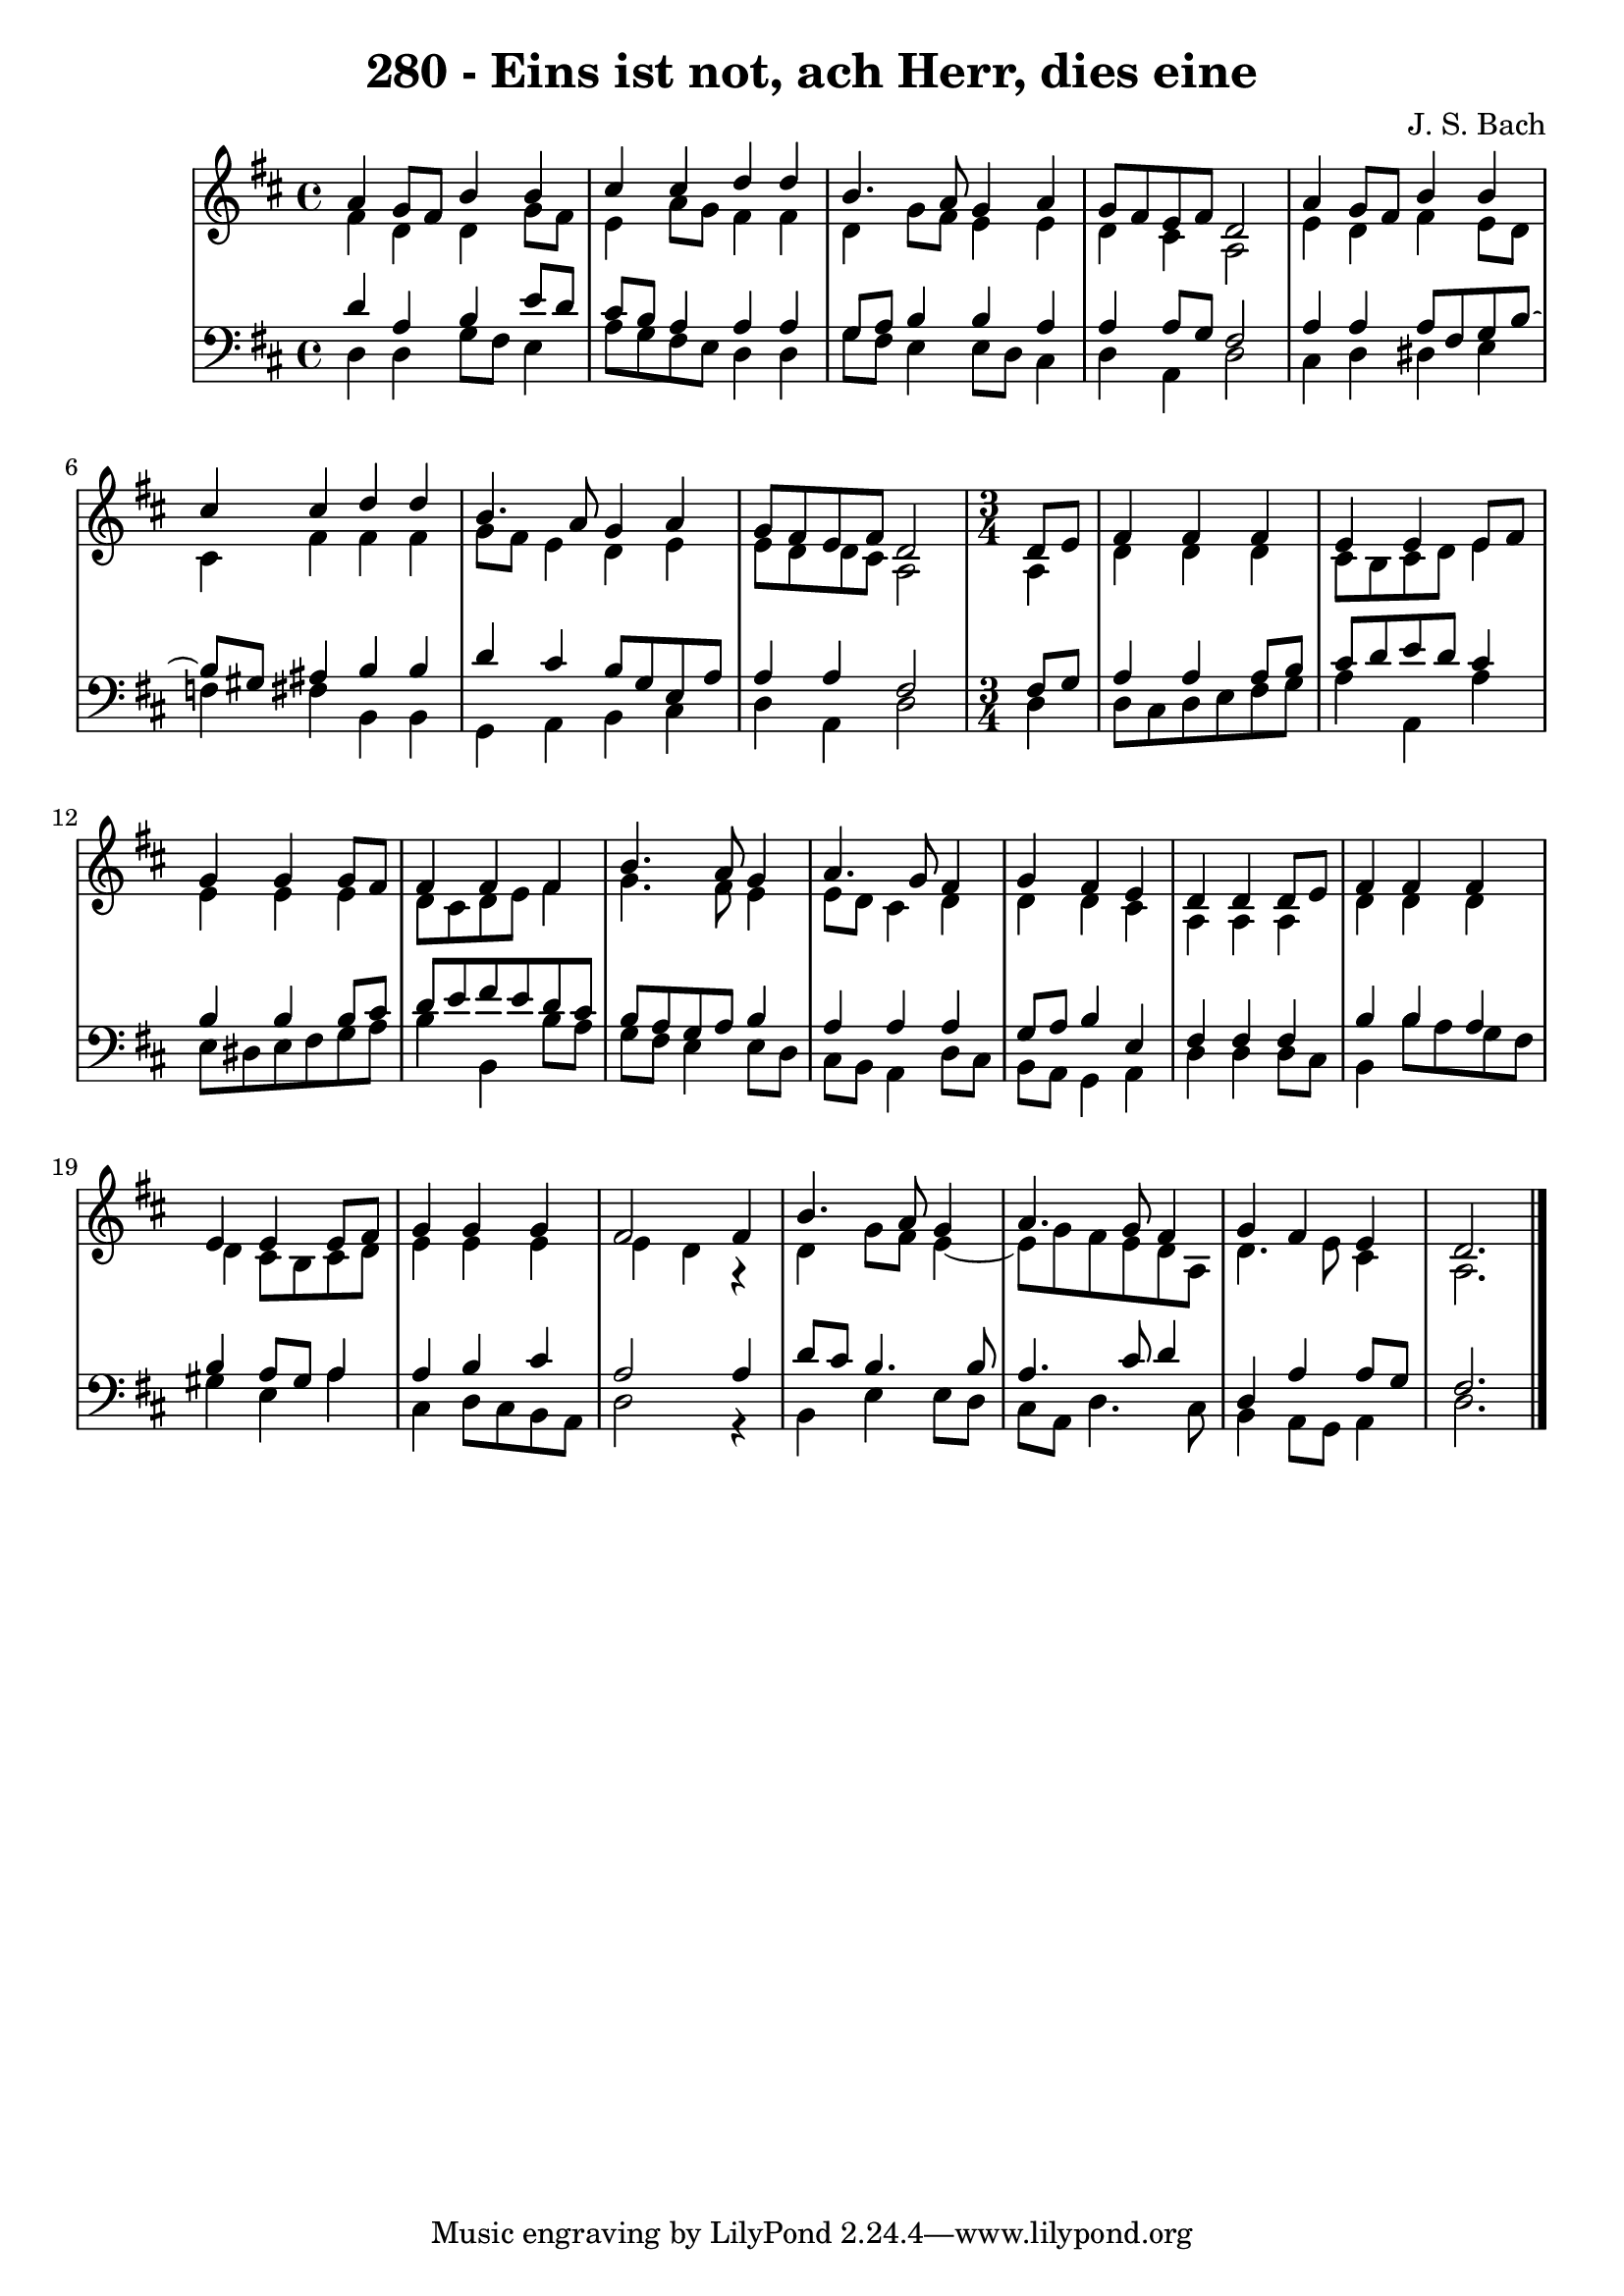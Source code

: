 \version "2.10.33"

\header {
  title = "280 - Eins ist not, ach Herr, dies eine"
  composer = "J. S. Bach"
}


global = {
  \time 4/4
  \key d \major
}


soprano = \relative c'' {
  a4 g8 fis8 b4 b4 
  cis4 cis4 d4 d4 
  b4. a8 g4 a4 
  g8 fis8 e8 fis8 d2 
  a'4 g8 fis8 b4 b4   %5
  cis4 cis4 d4 d4 
  b4. a8 g4 a4 
  g8 fis8 e8 fis8 d2
  \time 3/4
  \partial 4 d8 e8
  fis4 fis4 fis4 
  e4 e4 e8 fis8
  g4 g4 g8 fis8
  fis4 fis4 fis4
  b4. a8 g4 
  a4. g8 fis4
  g4 fis4 e4
  d4 d4 d8 e8
  fis4 fis4 fis4
  e4 e4 e8 fis8
  g4 g4 g4
  fis2 fis4
  b4. a8 g4 
  a4. g8 fis4
  g4 fis4 e4
  d2.
}

alto = \relative c' {
  fis4 d4 d4 g8 fis8 
  e4 a8 g8 fis4 fis4 
  d4 g8 fis8 e4 e4 
  d4 cis4 a2 
  e'4 d4 fis4 e8 d8
  cis4 fis4 fis4 fis4 
  g8 fis8 e4 d4 e4 
  e8 d8 d8 cis8 a2 
  \time 3/4
  \partial 4 a4
  d4 d4 d4 
  cis8 b8 cis8 d8 e4
  e4 e4 e4
  d8 cis8 d8 e8 fis4
  g4. fis8 e4 
  e8 d8 cis4 d4
  d4 d4 cis4
  a4 a4 a4
  d4 d4 d4
  d4 cis8 b8 cis8 d8
  e4 e4 e4
  e4 d4 r4
  d4 g8 fis8 e4~ 
  e8 g8 fis8 e8 d8 a8
  d4. e8 cis4
  a2.
}

tenor = \relative c' {
  d4 a4 b4 e8 d8 
  cis8 b8 a4 a4 a4 
  g8 a8 b4 b4 a4 
  a4 a8 g8 fis2 
  a4 a4 a8 fis8 g8 b8~
  b8 gis8 ais4 b4 b4 
  d4 cis4 b8 g8 e8 a8 
  a4 a4 fis2
  \time 3/4
  \partial 4 fis8 g8
  a4 a4 a8 b8 
  cis8 d8 e8 d8 cis4
  b4 b4 b8 cis8
  d8 e8 fis8 e8 d8 cis8
  b8 a8 g8 a8 b4 
  a4 a4 a4
  g8 a8 b4 e,4
  fis4 fis4 fis4
  b4 b4 a4
  b4 a8 gis8 a4
  a4 b4 cis4
  a2 a4
  d8 cis8 b4. b8 
  a4. cis8 d4
  d,4 a'4 a8 g8
  fis2.
}

baixo = \relative c {
  d4 d4 g8 fis8 e4 
  a8 g8 fis8 e8 d4 d4 
  g8 fis8 e4 e8 d8 cis4 
  d4 a4 d2 
  cis4 d4 dis4 e4
  f4 fis4 b,4 b4 
  g4 a4 b4 cis4 
  d4 a4 d2 
  \time 3/4
  \partial 4 d4
  d8 cis8 d8 e8 fis8 g8 
  a4 a,4 a'4
  e8 dis8 e8 fis8 g8 a8
  b4 b,4 b'8 a8
  g8 fis8 e4 e8 d8 
  cis8 b8 a4 d8 cis8
  b8 a8 g4 a4
  d4 d4 d8 cis8
  b4 b'8 a8 g8 fis8
  gis4 e4 a4
  cis,4 d8 cis8 b8 a8
  d2 r4
  b4 e4 e8 d8 
  cis8 a8 d4. cis8
  b4 a8 g8 a4
  d2.
}

\score {
  <<
    \new StaffGroup <<
      \override StaffGroup.SystemStartBracket #'style = #'line 
      \new Staff {
        <<
          \global
          \new Voice = "soprano" { \voiceOne \soprano }
          \new Voice = "alto" { \voiceTwo \alto }
        >>
      }
      \new Staff {
        <<
          \global
          \clef "bass"
          \new Voice = "tenor" {\voiceOne \tenor }
          \new Voice = "baixo" { \voiceTwo \baixo \bar "|."}
        >>
      }
    >>
  >>
  \layout {}
  \midi {}
}